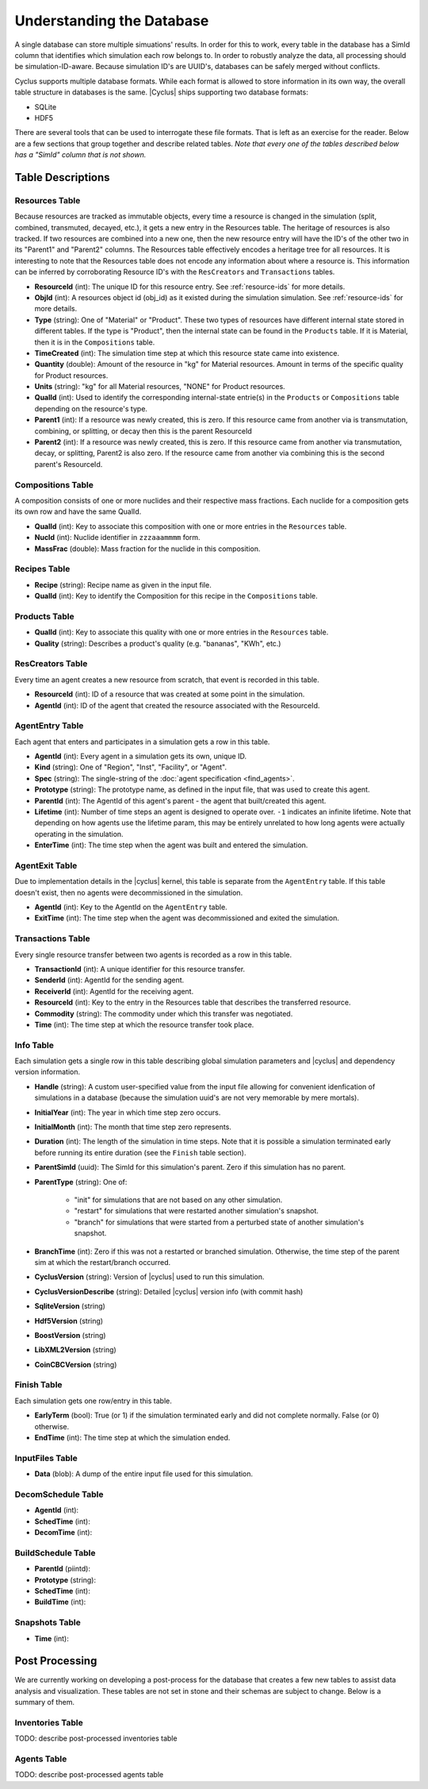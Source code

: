 
Understanding the Database
============================

A single database can store multiple simuations' results. In order for this to
work, every table in the database has a SimId column that identifies which
simulation each row belongs to.  In order to robustly analyze the data, all
processing should be simulation-ID-aware.  Because simulation ID's are UUID's,
databases can be safely merged without conflicts.

Cyclus supports multiple database formats.  While each format is allowed to
store information in its own way, the overall table structure in databases is
the same.  |Cyclus| ships supporting two database formats:

* SQLite
* HDF5

There are several tools that can be used to interrogate these file formats.
That is left as an exercise for the reader.  Below are a few sections that
group together and describe related tables.  *Note that every one of the
tables described below has a "SimId" column that is not shown.*

Table Descriptions
+++++++++++++++++++

Resources Table
----------------

Because resources are tracked as immutable objects, every time a resource is
changed in the simulation (split, combined, transmuted, decayed, etc.), it
gets a new entry in the Resources table.  The heritage of resources is also
tracked.  If two resources are combined into a new one, then the new resource
entry will have the ID's of the other two in its "Parent1" and "Parent2"
columns.  The Resources table effectively encodes a heritage tree for all
resources.  It is interesting to note that the Resources table does not encode
any information about where a resource is.  This information can be inferred
by corroborating Resource ID's with the ``ResCreators`` and ``Transactions``
tables.

* **ResourceId** (int): The unique ID for this resource entry. See
  :ref:`resource-ids` for more details.

* **ObjId** (int): A resources object id (obj_id) as it existed during the
  simulation simulation.  See :ref:`resource-ids` for more details.

* **Type** (string): One of "Material" or "Product".  These two types of
  resources have different internal state stored in different tables.  If the
  type is "Product", then the internal state can be found in the ``Products``
  table. If it is Material, then it is in the ``Compositions`` table. 

* **TimeCreated** (int): The simulation time step at which this resource state
  came into existence.

* **Quantity** (double): Amount of the resource in "kg" for Material
  resources.  Amount in terms of the specific quality for Product resources.

* **Units** (string): "kg" for all Material resources, "NONE" for Product
  resources.

* **QualId** (int): Used to identify the corresponding internal-state
  entrie(s) in the ``Products`` or ``Compositions`` table depending on the
  resource's type.

* **Parent1** (int): If a resource was newly created, this is zero. If this
  resource came from another via is transmutation, combining, or splitting,
  or decay then this is the parent ResourceId

* **Parent2** (int): If a resource was newly created, this is zero. If this
  resource came from another via transmutation, decay, or splitting, Parent2
  is also zero. If the resource came from another via combining this is the
  second parent's ResourceId.

Compositions Table
--------------------

A composition consists of one or more nuclides and their respective mass
fractions.  Each nuclide for a composition gets its own row and have the same
QualId.

* **QualId** (int): Key to associate this composition with one or more
  entries in the ``Resources`` table.

* **NucId** (int): Nuclide identifier in ``zzzaaammmm`` form.

* **MassFrac** (double): Mass fraction for the nuclide in this composition.

Recipes Table
-------------------

* **Recipe** (string): Recipe name as given in the input file.

* **QualId** (int): Key to identify the Composition for this recipe in the
  ``Compositions`` table.

Products Table
----------------

* **QualId** (int): Key to associate this quality with one or more entries in
  the ``Resources`` table.

* **Quality** (string): Describes a product's quality (e.g. "bananas", "KWh",
  etc.)

ResCreators Table
-------------------

Every time an agent creates a new resource from scratch, that event is
recorded in this table.

* **ResourceId** (int): ID of a resource that was created at some point in the
  simulation.

* **AgentId** (int): ID of the agent that created the resource associated with
  the ResourceId.

AgentEntry Table
-------------------

Each agent that enters and participates in a simulation gets a row in this
table.

* **AgentId** (int): Every agent in a simulation gets its own, unique ID.

* **Kind** (string): One of "Region", "Inst", "Facility", or "Agent".

* **Spec** (string): The single-string of the :doc:`agent specification <find_agents>`.

* **Prototype** (string): The prototype name, as defined in the input file,
  that was used to create this agent.

* **ParentId** (int): The AgentId of this agent's parent - the agent that
  built/created this agent.

* **Lifetime** (int): Number of time steps an agent is designed to operate
  over.  ``-1`` indicates an infinite lifetime.  Note that depending on how
  agents use the lifetime param, this may be entirely unrelated to how long
  agents were actually operating in the simulation.

* **EnterTime** (int): The time step when the agent was built and entered the
  simulation.

AgentExit Table
------------------

Due to implementation details in the |cyclus| kernel, this table is separate
from the ``AgentEntry`` table.  If this table doesn't exist, then no agents
were decommissioned in the simulation.

* **AgentId** (int): Key to the AgentId on the ``AgentEntry`` table.

* **ExitTime** (int): The time step when the agent was decommissioned and
  exited the simulation.

Transactions Table
-------------------

Every single resource transfer between two agents is recorded as a row
in this table.

* **TransactionId** (int): A unique identifier for this resource transfer.

* **SenderId** (int): AgentId for the sending agent.

* **ReceiverId** (int): AgentId for the receiving agent.

* **ResourceId** (int): Key to the entry in the Resources table that describes
  the transferred resource.

* **Commodity** (string): The commodity under which this transfer was
  negotiated.

* **Time** (int): The time step at which the resource transfer took place.

Info Table
-------------------

Each simulation gets a single row in this table describing global simulation
parameters and |cyclus| and dependency version information.

* **Handle** (string): A custom user-specified value from the input file
  allowing for convenient idenfication of simulations in a database (because
  the simulation uuid's are not very memorable by mere mortals).

* **InitialYear** (int): The year in which time step zero occurs.

* **InitialMonth** (int): The month that time step zero represents.

* **Duration** (int): The length of the simulation in time steps.  Note that
  it is possible a simulation terminated early before running its entire
  duration (see the ``Finish`` table section).

* **ParentSimId** (uuid): The SimId for this simulation's parent. Zero if this
  simulation has no parent.
 
* **ParentType** (string): One of:
    
    - "init" for simulations that are not based on any other simulation.

    - "restart" for simulations that were restarted another simulation's
      snapshot.

    - "branch" for simulations that were started from a perturbed state of
      another simulation's snapshot.
 
* **BranchTime** (int): Zero if this was not a restarted or branched
  simulation. Otherwise, the time step of the parent sim at which the
  restart/branch occurred.
 
* **CyclusVersion** (string): Version of |cyclus| used to run this simulation.
 
* **CyclusVersionDescribe** (string): Detailed |cyclus| version info (with commit hash)
 
* **SqliteVersion** (string)
 
* **Hdf5Version** (string)
 
* **BoostVersion** (string)
 
* **LibXML2Version** (string)
 
* **CoinCBCVersion** (string)

Finish Table
-------------------

Each simulation gets one row/entry in this table.

* **EarlyTerm** (bool): True (or 1) if the simulation terminated early and did
  not complete normally. False (or 0) otherwise.

* **EndTime** (int): The time step at which the simulation ended.

InputFiles Table
-------------------

* **Data** (blob): A dump of the entire input file used for this simulation.

DecomSchedule Table
--------------------

* **AgentId** (int): 
* **SchedTime** (int): 
* **DecomTime** (int): 

BuildSchedule Table
--------------------

* **ParentId** (piintd): 
* **Prototype** (string): 
* **SchedTime** (int): 
* **BuildTime** (int): 

Snapshots Table
-------------------

* **Time** (int): 

Post Processing
+++++++++++++++++

We are currently working on developing a post-process for the database that
creates a few new tables to assist data analysis and visualization.  These
tables are not set in stone and their schemas are subject to change.  Below is
a summary of them.

Inventories Table
-------------------

TODO: describe post-processed inventories table

Agents Table
-------------------

TODO: describe post-processed agents table

